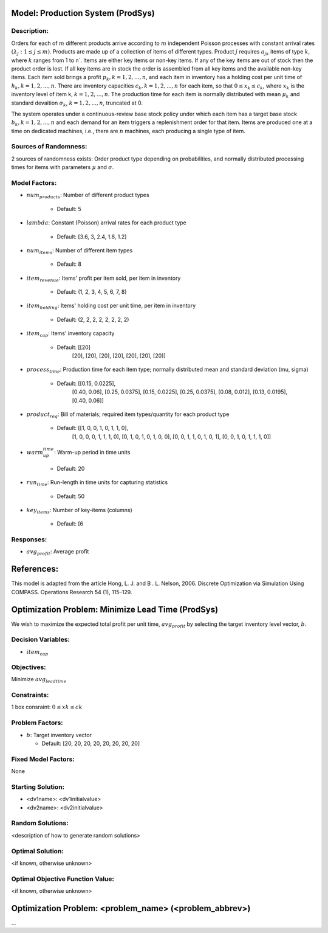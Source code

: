 Model: Production System (ProdSys)
==========================================

Description:
------------
Orders for each of :math:`m` different products arrive according to :math:`m` independent
Poisson processes with constant arrival rates :math:`(λ_j : 1 ≤ j ≤ m)`. Products are made up of a collection
of items of different types. Product :math:`j` requires :math:`a_jk` items of type :math:`k`, where :math:`k` ranges
from 1 to n`. Items are either key items or non-key items. If any of the key items are out of stock then the product
order is lost. If all key items are in stock the order is assembled from all key items and the available
non-key items. Each item sold brings a profit :math:`p_k, k = 1, 2, . . . , n`, and each item in inventory has a
holding cost per unit time of :math:`h_k, k = 1, 2, . . . , n`. There are inventory capacities
:math:`c_k, k = 1, 2, . . . , n`
for each item, so that :math:`0 ≤ x_k ≤ c_k`, where :math:`x_k` is the inventory level of item k,
:math:`k = 1, 2, . . . , n`. The
production time for each item is normally distributed with mean :math:`μ_k` and standard devaition
:math:`σ_k`, :math:`k = 1, 2, . . . , n`,
truncated at 0.

The system operates under a continuous-review base stock policy under which each item has a
target base stock :math:`b_k, k = 1, 2, . . . , n` and each demand for an item triggers a replenishment order for
that item. Items are produced one at a time on dedicated machines, i.e., there are :math:`n` machines, each
producing a single type of item.


Sources of Randomness:
----------------------
2 sources of randomness exists: 
Order product type depending on probabilities, 
and normally distributed processing times for items with parameters :math:`μ` and :math:`σ`.

Model Factors:
--------------
* :math:`num_products`: Number of different product types

    * Default: 5

* :math:`lambda`: Constant (Poisson) arrival rates for each product type

    * Default: [3.6, 3, 2.4, 1.8, 1.2]

* :math:`num_items`: Number of different item types

    * Default: 8
    
* :math:`item_revenue`: Items' profit per item sold, per item in inventory

    * Default: (1, 2, 3, 4, 5, 6, 7, 8)

* :math:`item_holding`: Items' holding cost per unit time, per item in inventory

    * Default: (2, 2, 2, 2, 2, 2, 2, 2)

* :math:`item_cap`: Items' inventory capacity
    
    * Default: [[20]
                [20],
                [20],
                [20],
                [20],
                [20],
                [20],
                [20]]

* :math:`process_time`: Production time for each item type; normally distributed mean and standard deviation (mu, sigma)

    * Default: [[0.15, 0.0225],
                [0.40, 0.06],
                [0.25, 0.0375],
                [0.15, 0.0225],
                [0.25, 0.0375],
                [0.08, 0.012],
                [0.13, 0.0195],
                [0.40, 0.06]]
    
* :math:`product_req`: Bill of materials; required item types/quantity for each product type

    * Default: [[1, 0, 0, 1, 0, 1, 1, 0],
                [1, 0, 0, 0, 1, 1, 1, 0],
                [0, 1, 0, 1, 0, 1, 0, 0],
                [0, 0, 1, 1, 0, 1, 0, 1],
                [0, 0, 1, 0, 1, 1, 1, 0]]

* :math:`warm_up_time`: Warm-up period in time units

    * Default: 20

* :math:`run_time`: Run-length in time units for capturing statistics

    * Default: 50

* :math:`key_items`: Number of key-items (columns)

    * Default: [6

    
    
Responses:
---------
* :math:`avg_profit`: Average profit



References:
===========
This model is adapted from the article Hong, L. J. and B . L. Nelson, 2006.
Discrete Optimization via Simulation Using COMPASS. Operations Research 54 (1), 115–129.



Optimization Problem: Minimize Lead Time (ProdSys)
========================================================
We wish to maximize the expected total profit per unit time, :math:`avg_profit` by selecting the target inventory
level vector, :math:`b`.

Decision Variables:
-------------------
* :math:`item_cap`

Objectives:
-----------
Minimize :math:`avg_leadtime`

Constraints:
------------
1 box consraint: :math:`0 ≤ xk ≤ ck`

Problem Factors:
----------------
* :math:`b`: Target inventory vector

  * Default: [20, 20, 20, 20, 20, 20, 20, 20]
  
Fixed Model Factors:
--------------------
None

Starting Solution: 
------------------
* <dv1name>: <dv1initialvalue>

* <dv2name>: <dv2initialvalue>

Random Solutions: 
------------------
<description of how to generate random solutions>

Optimal Solution:
-----------------
<if known, otherwise unknown>

Optimal Objective Function Value:
---------------------------------
<if known, otherwise unknown>


Optimization Problem: <problem_name> (<problem_abbrev>)
========================================================

...
